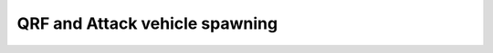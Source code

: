 .. _concept_qrf:

QRF and Attack vehicle spawning
============================================

.. card::
   :class-card: sd-mt-3
   :class-header: header-2-light

   Description
   ^^^^^^^^^^^^^^^^^^^^^^^^^^^^^

   QRFs, counterattacks (singleAttack), major attacks, punishments and HQ attacks have all been rewritten to use the same code paths for spawning and vehicle/troop behaviour.

   Vehicle choice is based on splitting vehicles into transport (contains cargo units) and support types. Any attack force must contain at least one transport vehicle, typically more than half. Only attack helis are generated as air supports. CAS and ASF must be called separately.

   Land forces are spawned using the vehicle spawn places system, patched up so that it mostly works. Maps without sufficient vehicle spawn places defined will need them added, otherwise land vehicles will be minimal. Air vehicles are restricted to spawning at airfields or the carrier marker.

   Various changes to previous QRF/singleAttack vehicle behaviour:

   - Ground vehicles now have their waypoints culled much more heavily, improving travel speed and preventing some weird cowardly behaviour of unarmed transports.
   - Crew in weapon-less ground transport vehicles now leave with the cargo units.
   - Attack helis are less inclined to give you a free shot on approach, and will not hover once they run out of targets.
   - Paradrop method has been substantially improved. Perf should be better and drop height should be more consistent. Aims further from the target but may miss.
   - combatLanding now lands further away from the target and gets the troops out more reliably, but needs more work (onEachFrame usage, persisting after landing).

